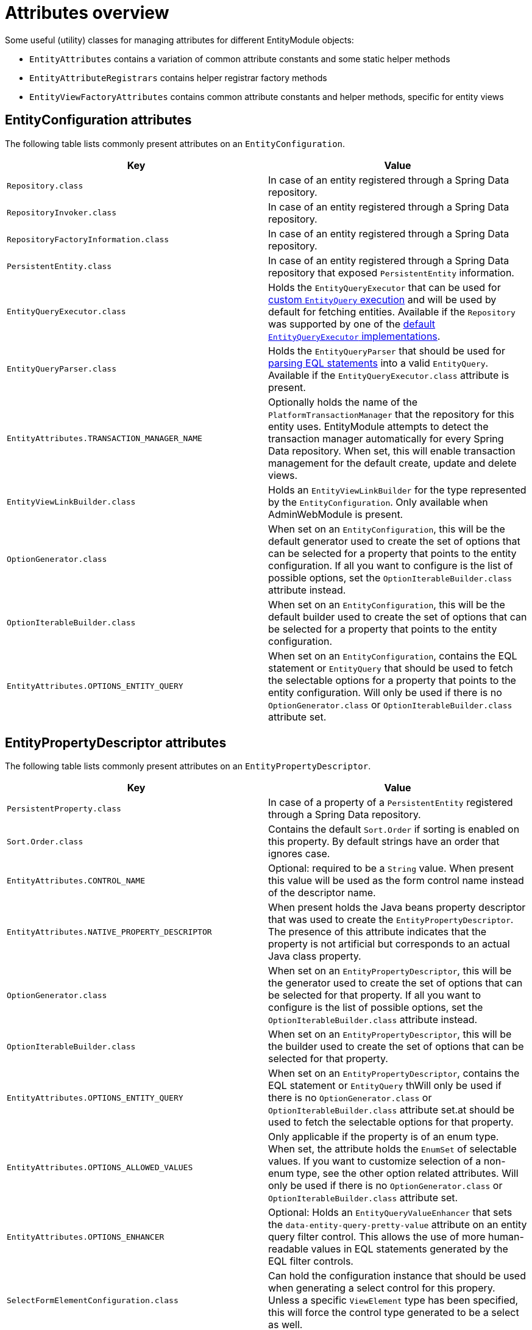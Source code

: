 [[appendix-attributes-overview]]
= Attributes overview

Some useful (utility) classes for managing attributes for different EntityModule objects:

* `EntityAttributes` contains a variation of common attribute constants and some static helper methods
* `EntityAttributeRegistrars` contains helper registrar factory methods
* `EntityViewFactoryAttributes` contains common attribute constants and helper methods, specific for entity views

[discrete]
[[appendix-entity-configuration-attributes]]
== EntityConfiguration attributes
The following table lists commonly present attributes on an `EntityConfiguration`.

|===
|Key |Value

|`Repository.class`
|In case of an entity registered through a Spring Data repository.

|`RepositoryInvoker.class`
|In case of an entity registered through a Spring Data repository.

|`RepositoryFactoryInformation.class`
|In case of an entity registered through a Spring Data repository.

|`PersistentEntity.class`
|In case of an entity registered through a Spring Data repository that exposed `PersistentEntity` information.

|`EntityQueryExecutor.class`
|Holds the `EntityQueryExecutor` that can be used for <<entity-query-executor,custom `EntityQuery` execution>> and will be used by default for fetching entities.
Available if the `Repository` was supported by one of the <<entity-query-executor,default `EntityQueryExecutor` implementations>>.

|`EntityQueryParser.class`
|Holds the `EntityQueryParser` that should be used for <<entity-query-language-eql,parsing EQL statements>> into a valid `EntityQuery`.
Available if the `EntityQueryExecutor.class` attribute is present.

|`EntityAttributes.TRANSACTION_MANAGER_NAME`
|Optionally holds the name of the `PlatformTransactionManager` that the repository for this entity uses.
EntityModule attempts to detect the transaction manager automatically for every Spring Data repository.
When set, this will enable transaction management for the default create, update and delete views.

|`EntityViewLinkBuilder.class`
|Holds an `EntityViewLinkBuilder` for the type represented by the `EntityConfiguration`.
Only available when AdminWebModule is present.

|`OptionGenerator.class`
|When set on an `EntityConfiguration`, this will be the default generator used to create the set of options that can be selected for a property that points to the entity configuration.
If all you want to configure is the list of possible options, set the `OptionIterableBuilder.class` attribute instead.

|`OptionIterableBuilder.class`
|When set on an `EntityConfiguration`, this will be the default builder used to create the set of options that can be selected for a property that points to the entity configuration.

|`EntityAttributes.OPTIONS_ENTITY_QUERY`
|When set on an `EntityConfiguration`, contains the EQL statement or `EntityQuery` that should be used to fetch the selectable options for a property that points to the entity configuration.
Will only be used if there is no `OptionGenerator.class` or `OptionIterableBuilder.class` attribute set.

|===

[[appendix-entity-property-descriptor-attributes]]
== EntityPropertyDescriptor attributes
The following table lists commonly present attributes on an `EntityPropertyDescriptor`.

|===
|Key |Value

|`PersistentProperty.class`
|In case of a property of a `PersistentEntity` registered through a Spring Data repository.

|`Sort.Order.class`
|Contains the default `Sort.Order` if sorting is enabled on this property.
By default strings have an order that ignores case.

|`EntityAttributes.CONTROL_NAME`
|Optional: required to be a `String` value.
When present this value will be used as the form control name instead of the descriptor name.

|`EntityAttributes.NATIVE_PROPERTY_DESCRIPTOR`
|When present holds the Java beans property descriptor that was used to create the `EntityPropertyDescriptor`.
The presence of this attribute indicates that the property is not artificial but corresponds to an actual Java class property.

|`OptionGenerator.class`
|When set on an `EntityPropertyDescriptor`, this will be the generator used to create the set of options that can be selected for that property.
If all you want to configure is the list of possible options, set the `OptionIterableBuilder.class` attribute instead.

|`OptionIterableBuilder.class`
|When set on an `EntityPropertyDescriptor`, this will be the builder used to create the set of options that can be selected for that property.

|`EntityAttributes.OPTIONS_ENTITY_QUERY`
|When set on an `EntityPropertyDescriptor`, contains the EQL statement or `EntityQuery` thWill only be used if there is no `OptionGenerator.class` or `OptionIterableBuilder.class` attribute set.at should be used to fetch the selectable options for that property.

|`EntityAttributes.OPTIONS_ALLOWED_VALUES`
|Only applicable if the property is of an enum type.
When set, the attribute holds the `EnumSet` of selectable values.
If you want to customize selection of a non-enum type, see the other option related attributes.
Will only be used if there is no `OptionGenerator.class` or `OptionIterableBuilder.class` attribute set.

| `EntityAttributes.OPTIONS_ENHANCER`
|Optional: Holds an `EntityQueryValueEnhancer` that sets the `data-entity-query-pretty-value` attribute on an entity query filter control.
This allows the use of more human-readable values in EQL statements generated by the EQL filter controls.

|`SelectFormElementConfiguration.class`
|Can hold the configuration instance that should be used when generating a select control for this propery.
Unless a specific `ViewElement` type has been specified, this will force the control type generated to be a select as well.

|`EntityAttributes.PROPERTY_REQUIRED`
|Should be a `Boolean` value that sets if a control for this property should be marked as required or not.

|`EntityAttributes.FORM_ENCTYPE`
|The `enctype` that should be used on a HTML form when a control for this property is present.

|`EntityPropertyRegistry.class`
|If set, holds the `EntityPropertyRegistry` that should be used for resolving nested properties.
If not set, the property type will be used to resolve a target `EntityPropertyRegistry`.

|`NumericFormElementConfiguration.class`
|Can hold the configuration instance that should be used when want to use a currency or percentage control for this property.
This can add currency or percentage modes based on the JQuery autoNumeric plugin

|`EntityAttributes.IS_EMBEDDED_OBJECT`
|`Boolean` value that defines whether an entity should be rendered as an embedded object.
If set to `true` the property will by default be rendered as a fieldset containing all its child properties.
Which properties are visible are based on the property selector and the `EntityPropertyRegistry` for the type of the object.

|`EntityAttributes.FIELDSET_PROPERTY_SELECTOR`
|Holds a property selector that defines which properties of the embedded object should be rendered.

|===

[[appendix-entity-view-factory-attributes]]
== EntityViewFactory attributes
The following table lists commonly present attributes on an `EntityViewFactory`.

|===
|Key |Value

|`EntityViewRegistry.class`
|The registry the view belongs to, either the `EntityConfiguration` or `EntityAssociation` instance.

|`AllowableAction.class`
|If present, holds the `AllowableAction` that is required for accessing this view.

|`PersistentEntity.class`
|In case of an entity registered through a Spring Data repository that exposed `PersistentEntity` information.

|`EntityViewFactoryAttributes.VIEW_NAME`
|Name of the view under which it is registered in the `EntityViewRegistry`.

|`EntityViewFactoryAttributes.ADMIN_MENU`
|Optionally contains a `Consumer<EntityAdminMenuEvent>` for creating a menu item for that view.
See `EntityAttributeRegistrars.adminMenu()` variations for helper factory methods.

|`EntityViewFactoryAttributes.ACCESS_VALIDATOR`
|Optionally contains a `BiConsumer<EntityViewFactory, EntityViewContext>` that should be used to verify access to the view.
Usually the default `EntityViewFactoryAttributes.defaultAccessValidator()` is set, which inspects the `AllowableAction.class` attribute.

|`EntityAttributes.FORM_ENCTYPE`
|The `enctype` that should be used on the HTML form rendere by this view.

|===

